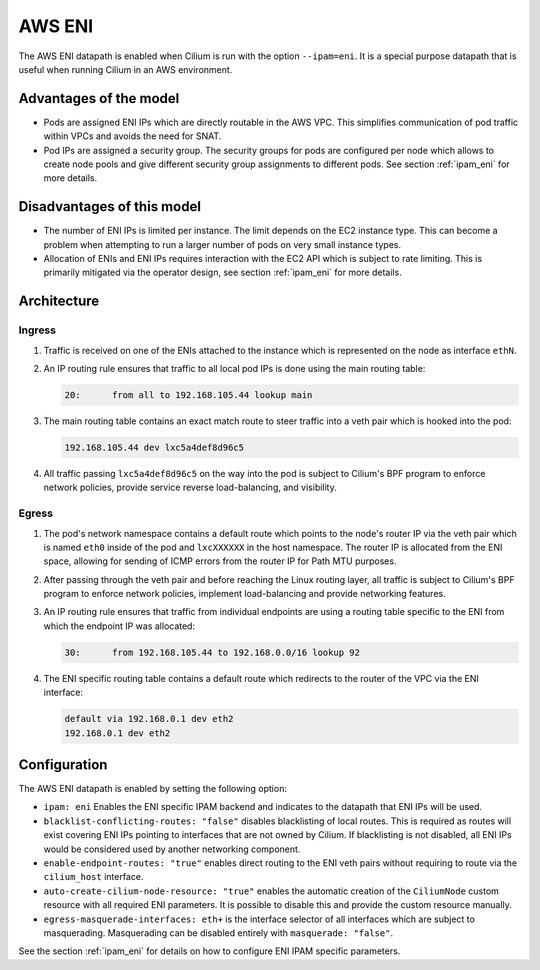 .. only:: not (epub or latex or html)

    WARNING: You are looking at unreleased Cilium documentation.
    Please use the official rendered version released here:
    http://docs.cilium.io

.. _aws_eni_datapath:

#######
AWS ENI
#######

The AWS ENI datapath is enabled when Cilium is run with the option
``--ipam=eni``. It is a special purpose datapath that is useful when running
Cilium in an AWS environment.

***********************
Advantages of the model
***********************

* Pods are assigned ENI IPs which are directly routable in the AWS VPC. This
  simplifies communication of pod traffic within VPCs and avoids the need for
  SNAT.

* Pod IPs are assigned a security group. The security groups for pods are
  configured per node which allows to create node pools and give different
  security group assignments to different pods. See section :ref:`ipam_eni` for
  more details.

***************************
Disadvantages of this model
***************************

* The number of ENI IPs is limited per instance. The limit depends on the EC2
  instance type. This can become a problem when attempting to run a larger
  number of pods on very small instance types.

* Allocation of ENIs and ENI IPs requires interaction with the EC2 API which is
  subject to rate limiting. This is primarily mitigated via the operator
  design, see section :ref:`ipam_eni` for more details.

************
Architecture
************

Ingress
=======

1. Traffic is received on one of the ENIs attached to the instance which is
   represented on the node as interface ``ethN``.

2. An IP routing rule ensures that traffic to all local pod IPs is done using
   the main routing table:

   .. code-block:: bash

       20:	from all to 192.168.105.44 lookup main

3. The main routing table contains an exact match route to steer traffic into a
   veth pair which is hooked into the pod:

   .. code-block:: bash

       192.168.105.44 dev lxc5a4def8d96c5

4. All traffic passing ``lxc5a4def8d96c5`` on the way into the pod is subject
   to Cilium's BPF program to enforce network policies, provide service reverse
   load-balancing, and visibility.

Egress
======

1. The pod's network namespace contains a default route which points to the
   node's router IP via the veth pair which is named ``eth0`` inside of the pod
   and ``lxcXXXXXX`` in the host namespace. The router IP is allocated from the
   ENI space, allowing for sending of ICMP errors from the router IP for Path
   MTU purposes.

2. After passing through the veth pair and before reaching the Linux routing
   layer, all traffic is subject to Cilium's BPF program to enforce network
   policies, implement load-balancing and provide networking features.

3. An IP routing rule ensures that traffic from individual endpoints are using
   a routing table specific to the ENI from which the endpoint IP was
   allocated:

   .. code-block:: bash

       30:	from 192.168.105.44 to 192.168.0.0/16 lookup 92

4. The ENI specific routing table contains a default route which redirects
   to the router of the VPC via the ENI interface:

   .. code-block:: bash

       default via 192.168.0.1 dev eth2
       192.168.0.1 dev eth2


*************
Configuration
*************

The AWS ENI datapath is enabled by setting the following option:

.. code-block: yaml

        ipam: eni
        blacklist-conflicting-routes: "false"
        enable-endpoint-routes: "true"
        auto-create-cilium-node-resource: "true"
        egress-masquerade-interfaces: eth+

* ``ipam: eni`` Enables the ENI specific IPAM backend and indicates to the
  datapath that ENI IPs will be used.

* ``blacklist-conflicting-routes: "false"`` disables blacklisting of local
  routes. This is required as routes will exist covering ENI IPs pointing to
  interfaces that are not owned by Cilium. If blacklisting is not disabled, all
  ENI IPs would be considered used by another networking component.

* ``enable-endpoint-routes: "true"`` enables direct routing to the ENI
  veth pairs without requiring to route via the ``cilium_host`` interface.

* ``auto-create-cilium-node-resource: "true"`` enables the automatic creation of
  the ``CiliumNode`` custom resource with all required ENI parameters. It is
  possible to disable this and provide the custom resource manually.

* ``egress-masquerade-interfaces: eth+`` is the interface selector of all
  interfaces which are subject to masquerading. Masquerading can be disabled
  entirely with ``masquerade: "false"``.

See the section :ref:`ipam_eni` for details on how to configure ENI IPAM
specific parameters.
